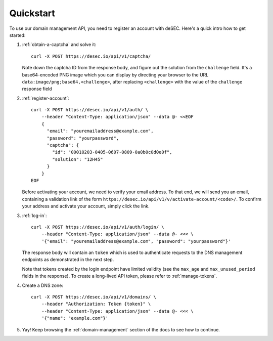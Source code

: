 Quickstart
----------

To use our domain management API, you need to register an account with deSEC.
Here's a quick intro how to get started:

#. :ref:`obtain-a-captcha` and solve it::

    curl -X POST https://desec.io/api/v1/captcha/

   Note down the captcha ID from the response body, and figure out the
   solution from the ``challenge`` field. It's a base64-encoded PNG image
   which you can display by directing your browser to the URL
   ``data:image/png;base64,<challenge>``, after replacing ``<challenge>`` with
   the value of the ``challenge`` response field

#. :ref:`register-account`::

    curl -X POST https://desec.io/api/v1/auth/ \
        --header "Content-Type: application/json" --data @- <<EOF
        {
          "email": "youremailaddress@example.com",
          "password": "yourpassword",
          "captcha": {
            "id": "00010203-0405-0607-0809-0a0b0c0d0e0f",
            "solution": "12H45"
          }
        }
    EOF

   Before activating your account, we need to verify your email address. To
   that end, we will send you an email, containing a validation link of the
   form ``https://desec.io/api/v1/v/activate-account/<code>/``. To confirm
   your address and activate your account, simply click the link.


#. :ref:`log-in`::

    curl -X POST https://desec.io/api/v1/auth/login/ \
        --header "Content-Type: application/json" --data @- <<< \
        '{"email": "youremailaddress@example.com", "password": "yourpassword"}'

   The response body will contain an ``token`` which is used to
   authenticate requests to the DNS management endpoints as demonstrated in
   the next step.

   Note that tokens created by the login endpoint have limited validity (see
   the ``max_age`` and ``max_unused_period`` fields in the response). To
   create a long-lived API token, please refer to :ref:`manage-tokens`.

#. Create a DNS zone::

    curl -X POST https://desec.io/api/v1/domains/ \
        --header "Authorization: Token {token}" \
        --header "Content-Type: application/json" --data @- <<< \
        '{"name": "example.com"}'

#. Yay! Keep browsing the :ref:`domain-management` section of the docs to see how
   to continue.
